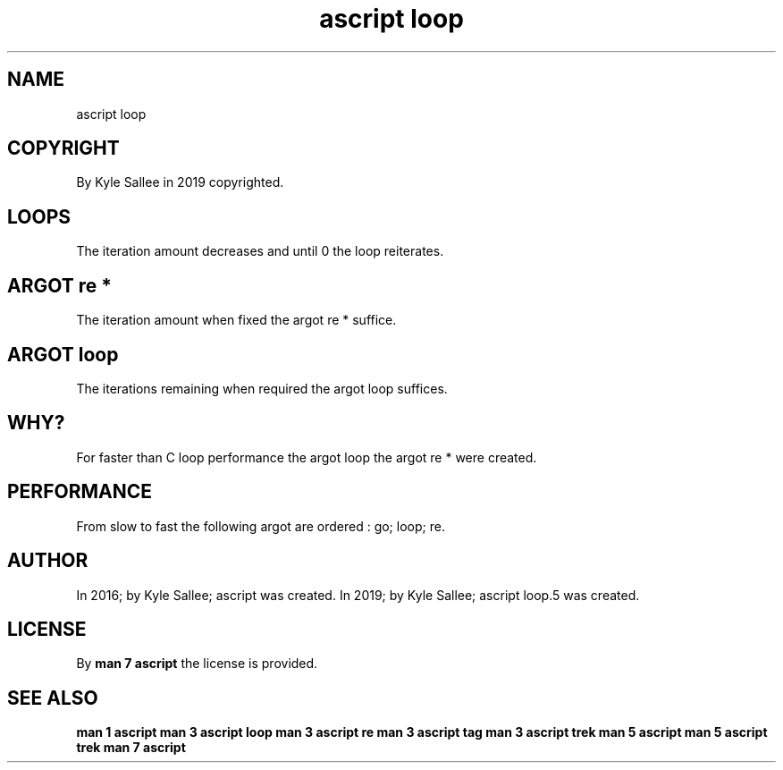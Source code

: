 .TH "ascript loop" 5
.SH NAME
.EX
ascript loop

.SH COPYRIGHT
.EX
By Kyle Sallee in 2019 copyrighted.

.SH LOOPS
.EX
The iteration amount decreases and until 0 the loop reiterates.

.SH ARGOT re *
.EX
The iteration  amount    when fixed    the argot re * suffice.

.SH ARGOT loop
.EX
The iterations remaining when required the argot loop suffices.

.SH WHY?
.EX
For  faster  than C loop performance
the  argot   loop
the  argot   re *   were created.

.SH PERFORMANCE
.EX
From slow to fast the following argot are ordered : go; loop; re.

.SH AUTHOR
.EX
In 2016; by Kyle Sallee; ascript        was created.
In 2019; by Kyle Sallee; ascript loop.5 was created.

.SH LICENSE
.EX
By \fBman 7 ascript\fR the license is provided.

.SH SEE ALSO
.EX
\fB
man 1 ascript
man 3 ascript loop
man 3 ascript re
man 3 ascript tag
man 3 ascript trek
man 5 ascript
man 5 ascript trek
man 7 ascript
\fR
